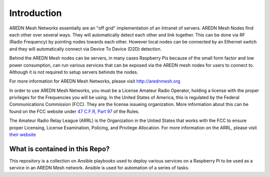 .. _`Introduction`:

Introduction
============

AREDN Mesh Networks essentially are an "off grid" implementation of an Intranet of servers. AREDN Mesh Nodes find each other over several ways. They will automatically detect each other and link together. This can be done via RF (Radio Frequency) by pointing nodes towards each other. However local nodes can be connected by an Ethernet switch and they will automatically connect via Device To Device (D2D) detection. 

Behind the AREDN Mesh nodes can be servers, in many cases Raspberry Pis because of the small form factor and low power consumption, can run various services that can be exposed via the AREDN mesh nodes for users to connect to. Although it is not required to setup servers behinds the nodes. 

For more information for AREDN Mesh Networks, please visit `http://arednmesh.org <http://arednmesh.org>`_

.. _Who_can_use_AREDN:

In order to use AREDN Mesh Networks, you must be a License Amateur Radio Operator, holding a license with the proper privileges for the Frequencies you will be using. In the United States of America, this is regulated by the Federal Communications Commission (FCC). They are the license issueing organization. More information about this can be found on the FCC website under `47 C.F.R, Part 97 <https://www.ecfr.gov/cgi-bin/text-idx?SID=a552d1b1f1e1a4c549c8906067e4e533&mc=true&node=pt47.5.97&rgn=div5>`_ of the Rules. 

The Amateur Radio Relay League (ARRL) is the Organization in the Untied States that works with the FCC to ensure proper Licensing, License Examination, Policing, and Privilege Allocation. For more information on the ARRL, please visit `their website <http://www.arrl.org/>`_

.. _What_is_contained_in_this_repo:

What is contained in this Repo?
-------------------------------

This repository is a collection on Ansible playbooks used to deploy various services on a Raspberry Pi to be used as a service in an AREDN Mesh network. Ansible is used for automation of a series of tasks.





